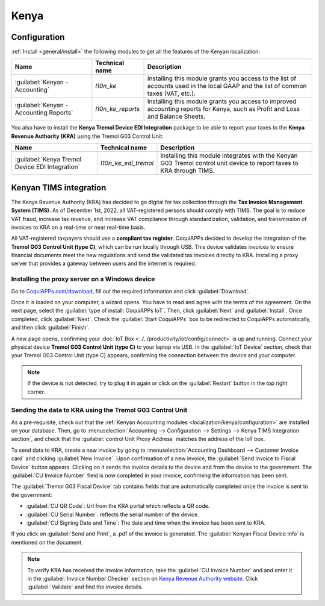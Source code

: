 =====
Kenya
=====

.. _localization/kenya/configuration:

Configuration
=============

:ref:`Install <general/install>` the following modules to get all the features of the Kenyan
localization:

.. list-table::
   :header-rows: 1

   * - Name
     - Technical name
     - Description
   * - :guilabel:`Kenyan - Accounting`
     - `l10n_ke`
     - Installing this module grants you access to the list of accounts used in the local GAAP and
       the list of common taxes (VAT, etc.).
   * - :guilabel:`Kenyan - Accounting Reports`
     - `l10n_ke_reports`
     - Installing this module grants you access to improved accounting reports for Kenya, such as
       Profit and Loss and Balance Sheets.

You also have to install the **Kenya Tremol Device EDI Integration** package to be able to report
your taxes to the **Kenya Revenue Authority (KRA)** using the Tremol G03 Control Unit:

.. list-table::
   :header-rows: 1

   * - Name
     - Technical name
     - Description
   * - :guilabel:`Kenya Tremol Device EDI Integration`
     - `l10n_ke_edi_tremol`
     - Installing this module integrates with the Kenyan G03 Tremol control unit device to report
       taxes to KRA through TIMS.

.. image:: kenya/modules.png
   :align: center
   :alt: The three modules for the Kenya Fiscal Localization Package on CoquiAPPs

Kenyan TIMS integration
=======================

The Kenya Revenue Authority (KRA) has decided to go digital for tax collection through the **Tax
Invoice Management System (TIMS)**. As of December 1st, 2022, all VAT-registered persons should
comply with TIMS. The goal is to reduce VAT fraud, increase tax revenue, and increase VAT compliance
through standardization, validation, and transmission of invoices to KRA on a real-time or near
real-time basis.

All VAT-registered taxpayers should use a **compliant tax register**. CoquiAPPs decided to develop the
integration of the **Tremol G03 Control Unit (type C)**, which can be run locally through USB. This
device validates invoices to ensure financial documents meet the new regulations and send the
validated tax invoices directly to KRA. Installing a proxy server that provides a gateway between
users and the internet is required.

Installing the proxy server on a Windows device
-----------------------------------------------

Go to `CoquiAPPs.com/download <https://coqui.cloud/page/download>`_, fill out the required information
and click :guilabel:`Download`.

.. image:: kenya/download.png
   :align: center
   :alt: Install the Proxy Server on a Windows device

Once it is loaded on your computer, a wizard opens. You have to read and agree with the terms of the
agreement. On the next page, select the :guilabel:`type of install: CoquiAPPs IoT`. Then, click
:guilabel:`Next` and :guilabel:`Install`. Once completed, click :guilabel:`Next`. Check the
:guilabel:`Start CoquiAPPs` box to be redirected to CoquiAPPs automatically, and then click :guilabel:`Finish`.

A new page opens, confirming your :doc:`IoT Box <../../productivity/iot/config/connect>` is up and
running. Connect your physical device **Tremol G03 Control Unit (type C)** to your laptop via USB.
In the :guilabel:`IoT Device` section, check that your Tremol G03 Control Unit (type C) appears,
confirming the connection between the device and your computer.

.. image:: kenya/iot-box.png
   :align: center
   :alt: Your IoT box is up and running

.. note::
   If the device is not detected, try to plug it in again or click on the :guilabel:`Restart` button
   in the top right corner.

.. seealso::
   :doc:`Connect an IoT box to your database <../../productivity/iot/config/connect>`

Sending the data to KRA using the Tremol G03 Control Unit
---------------------------------------------------------

As a pre-requisite, check out that the :ref:`Kenyan Accounting modules
<localization/kenya/configuration>` are installed on your database. Then, go to
:menuselection:`Accounting --> Configuration --> Settings --> Kenya TIMS Integration section`, and
check that the :guilabel:`control Unit Proxy Address` matches the address of the IoT box.

To send data to KRA, create a new invoice by going to :menuselection:`Accounting Dashboard -->
Customer Invoice card` and clicking :guilabel:`New Invoice`. Upon confirmation of a new invoice, the
:guilabel:`Send invoice to Fiscal Device` button appears. Clicking on it sends the invoice details
to the device and from the device to the government. The :guilabel:`CU Invoice Number` field is now
completed in your invoice, confirming the information has been sent.

The :guilabel:`Tremol G03 Fiscal Device` tab contains fields that are automatically completed once
the invoice is sent to the government:

- :guilabel:`CU QR Code`: Url from the KRA portal which reflects a QR code.
- :guilabel:`CU Serial Number`: reflects the serial number of the device.
- :guilabel:`CU Signing Date and Time`: The date and time when the invoice has been sent to KRA.

If you click on :guilabel:`Send and Print`, a .pdf of the invoice is generated. The
:guilabel:`Kenyan Fiscal Device Info` is mentioned on the document.

.. note::
   To verify KRA has received the invoice information, take the :guilabel:`CU Invoice Number` and
   and enter it in the :guilabel:`Invoice Number Checker` section on
   `Kenya Revenue Authority website <https://itax.kra.go.ke/KRA-Portal>`_. Click
   :guilabel:`Validate` and find the invoice details.
